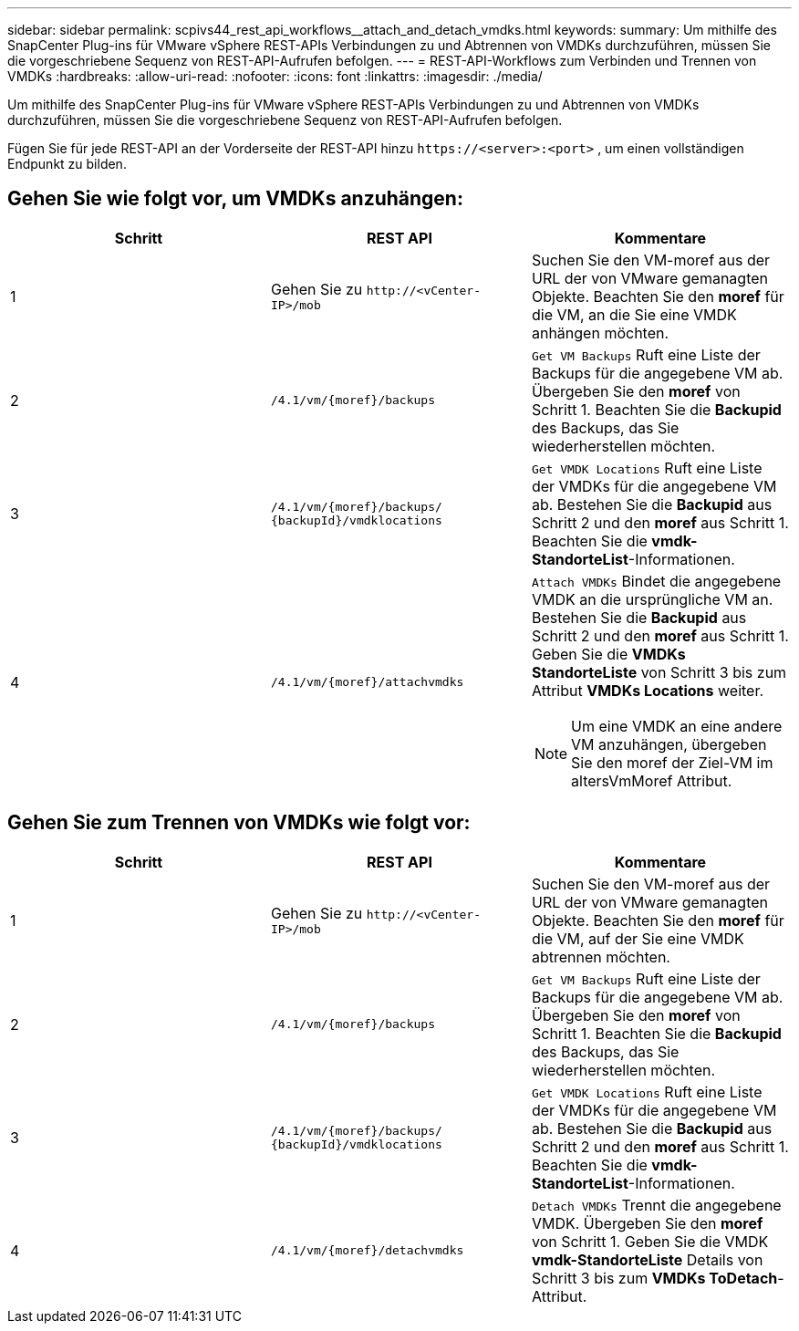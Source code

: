 ---
sidebar: sidebar 
permalink: scpivs44_rest_api_workflows__attach_and_detach_vmdks.html 
keywords:  
summary: Um mithilfe des SnapCenter Plug-ins für VMware vSphere REST-APIs Verbindungen zu und Abtrennen von VMDKs durchzuführen, müssen Sie die vorgeschriebene Sequenz von REST-API-Aufrufen befolgen. 
---
= REST-API-Workflows zum Verbinden und Trennen von VMDKs
:hardbreaks:
:allow-uri-read: 
:nofooter: 
:icons: font
:linkattrs: 
:imagesdir: ./media/


[role="lead"]
Um mithilfe des SnapCenter Plug-ins für VMware vSphere REST-APIs Verbindungen zu und Abtrennen von VMDKs durchzuführen, müssen Sie die vorgeschriebene Sequenz von REST-API-Aufrufen befolgen.

Fügen Sie für jede REST-API an der Vorderseite der REST-API hinzu `\https://<server>:<port>` , um einen vollständigen Endpunkt zu bilden.



== Gehen Sie wie folgt vor, um VMDKs anzuhängen:

|===
| Schritt | REST API | Kommentare 


| 1 | Gehen Sie zu `\http://<vCenter-IP>/mob` | Suchen Sie den VM-moref aus der URL der von VMware gemanagten Objekte. Beachten Sie den *moref* für die VM, an die Sie eine VMDK anhängen möchten. 


| 2 | `/4.1/vm/{moref}/backups` | `Get VM Backups` Ruft eine Liste der Backups für die angegebene VM ab. Übergeben Sie den *moref* von Schritt 1. Beachten Sie die *Backupid* des Backups, das Sie wiederherstellen möchten. 


| 3 | `/4.1/vm/{moref}/backups/
{backupId}/vmdklocations` | `Get VMDK Locations` Ruft eine Liste der VMDKs für die angegebene VM ab. Bestehen Sie die *Backupid* aus Schritt 2 und den *moref* aus Schritt 1. Beachten Sie die *vmdk-StandorteList*-Informationen. 


| 4 | `/4.1/vm/{moref}/attachvmdks`  a| 
`Attach VMDKs` Bindet die angegebene VMDK an die ursprüngliche VM an. Bestehen Sie die *Backupid* aus Schritt 2 und den *moref* aus Schritt 1. Geben Sie die *VMDKs StandorteListe* von Schritt 3 bis zum Attribut *VMDKs Locations* weiter.


NOTE: Um eine VMDK an eine andere VM anzuhängen, übergeben Sie den moref der Ziel-VM im altersVmMoref Attribut.

|===


== Gehen Sie zum Trennen von VMDKs wie folgt vor:

|===
| Schritt | REST API | Kommentare 


| 1 | Gehen Sie zu `\http://<vCenter-IP>/mob` | Suchen Sie den VM-moref aus der URL der von VMware gemanagten Objekte. Beachten Sie den *moref* für die VM, auf der Sie eine VMDK abtrennen möchten. 


| 2 | `/4.1/vm/{moref}/backups` | `Get VM Backups` Ruft eine Liste der Backups für die angegebene VM ab. Übergeben Sie den *moref* von Schritt 1. Beachten Sie die *Backupid* des Backups, das Sie wiederherstellen möchten. 


| 3 | `/4.1/vm/{moref}/backups/
{backupId}/vmdklocations` | `Get VMDK Locations` Ruft eine Liste der VMDKs für die angegebene VM ab. Bestehen Sie die *Backupid* aus Schritt 2 und den *moref* aus Schritt 1. Beachten Sie die *vmdk-StandorteList*-Informationen. 


| 4 | `/4.1/vm/{moref}/detachvmdks` | `Detach VMDKs` Trennt die angegebene VMDK. Übergeben Sie den *moref* von Schritt 1. Geben Sie die VMDK *vmdk-StandorteListe* Details von Schritt 3 bis zum *VMDKs ToDetach*-Attribut. 
|===